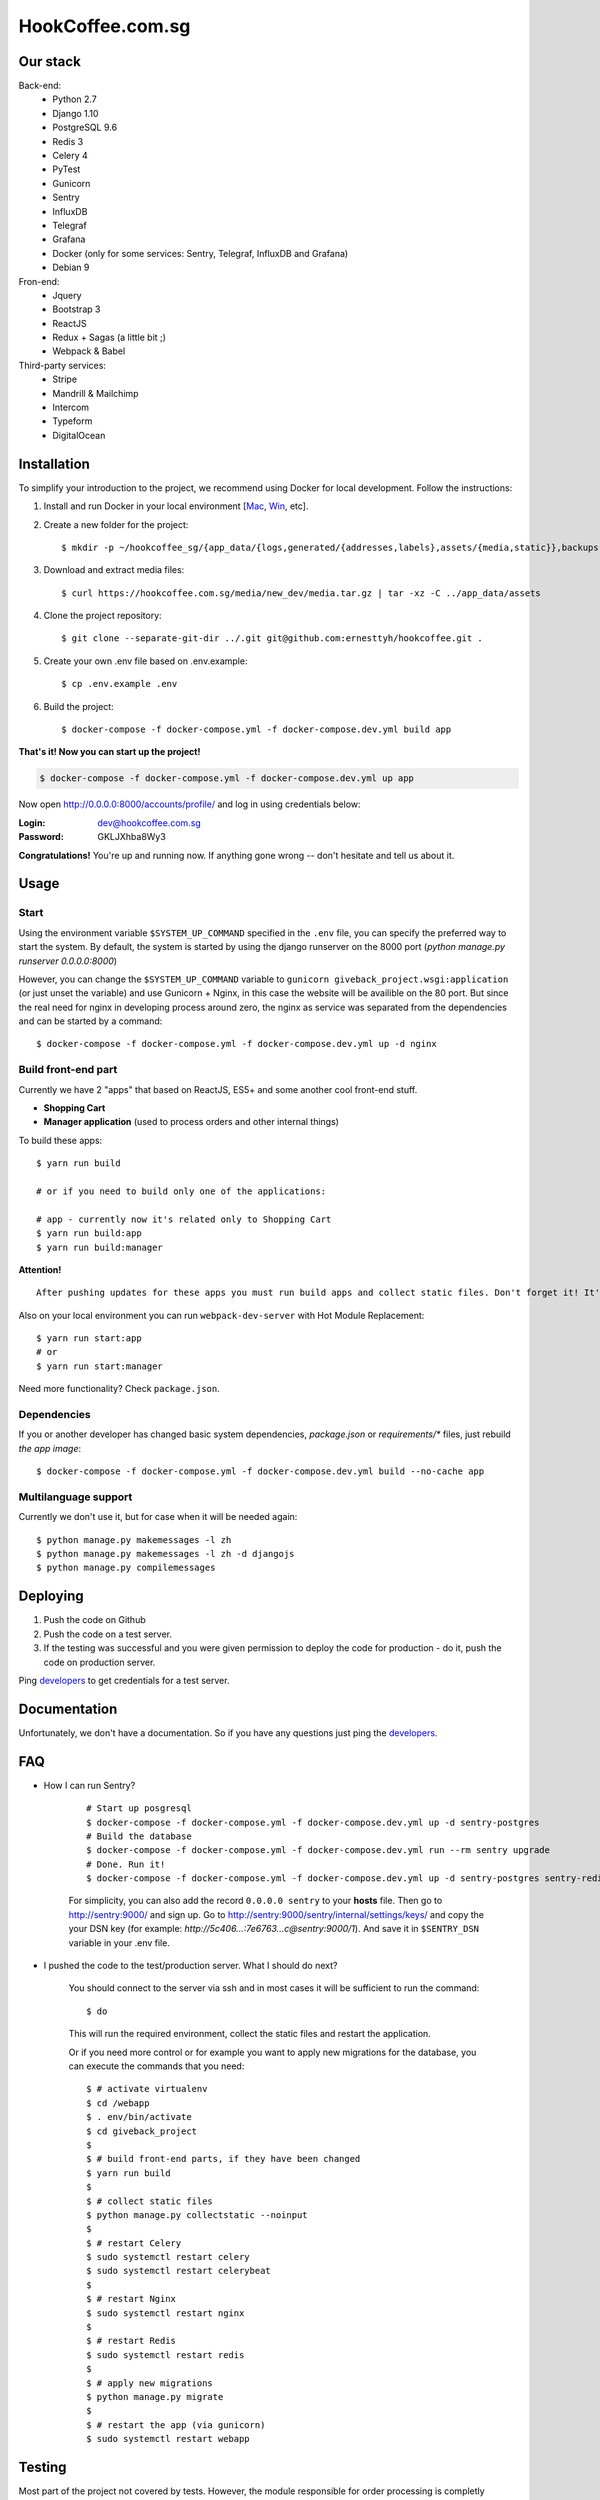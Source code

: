 HookCoffee.com.sg
=================


Our stack
---------

Back-end:
    - Python 2.7
    - Django 1.10
    - PostgreSQL 9.6
    - Redis 3
    - Celery 4
    - PyTest
    - Gunicorn
    - Sentry
    - InfluxDB
    - Telegraf
    - Grafana
    - Docker (only for some services: Sentry, Telegraf, InfluxDB and Grafana)
    - Debian 9

Fron-end:
    - Jquery
    - Bootstrap 3
    - ReactJS
    - Redux + Sagas (a little bit ;)
    - Webpack & Babel

Third-party services:
    - Stripe
    - Mandrill & Mailchimp
    - Intercom
    - Typeform
    - DigitalOcean


Installation
------------

To simplify your introduction to the project, we recommend using Docker for local development.
Follow the instructions:

1. Install and run Docker in your local environment [`Mac <https://docs.docker.com/docker-for-mac/install/>`_, `Win <https://docs.docker.com/docker-for-windows/install/>`_, etc].

2. Create a new folder for the project::

    $ mkdir -p ~/hookcoffee_sg/{app_data/{logs,generated/{addresses,labels},assets/{media,static}},backups,hookcoffee} && cd ~/hookcoffee_sg/hookcoffee

3. Download and extract media files::

    $ curl https://hookcoffee.com.sg/media/new_dev/media.tar.gz | tar -xz -C ../app_data/assets

4. Clone the project repository::

    $ git clone --separate-git-dir ../.git git@github.com:ernesttyh/hookcoffee.git .

5. Create your own .env file based on .env.example::

    $ cp .env.example .env

6. Build the project::

    $ docker-compose -f docker-compose.yml -f docker-compose.dev.yml build app

**That's it! Now you can start up the project!**

.. code-block:: bash

    $ docker-compose -f docker-compose.yml -f docker-compose.dev.yml up app

Now open `http://0.0.0.0:8000/accounts/profile/ <http://0.0.0.0:8000/accounts/profile/>`_ and log in using credentials below:

:Login: dev@hookcoffee.com.sg
:Password: GKLJXhba8Wy3

**Congratulations!** You're up and running now. If anything gone wrong -- don't hesitate and tell us about it.


Usage
-----

Start
~~~~~

Using the environment variable ``$SYSTEM_UP_COMMAND`` specified in the ``.env`` file, you can specify the preferred way to start the system. By default, the system is started by using the django runserver on the 8000 port (*python manage.py runserver 0.0.0.0:8000*)

However, you can change the ``$SYSTEM_UP_COMMAND`` variable to ``gunicorn giveback_project.wsgi:application`` (or just unset the variable) and use Gunicorn + Nginx, in this case the website will be availible on the 80 port.
But since the real need for nginx in developing process around zero, the nginx as service was separated from the dependencies and can be started by a command::

    $ docker-compose -f docker-compose.yml -f docker-compose.dev.yml up -d nginx


Build front-end part
~~~~~~~~~~~~~~~~~~~~

Currently we have 2 "apps" that based on ReactJS, ES5+ and some another cool front-end stuff.

- **Shopping Cart**
- **Manager application** (used to process orders and other internal things)

To build these apps::

    $ yarn run build

    # or if you need to build only one of the applications:

    # app - currently now it's related only to Shopping Cart
    $ yarn run build:app
    $ yarn run build:manager

**Attention!**

::

    After pushing updates for these apps you must run build apps and collect static files. Don't forget it! It's a really important!

Also on your local environment you can run ``webpack-dev-server`` with Hot Module Replacement::

    $ yarn run start:app
    # or
    $ yarn run start:manager

Need more functionality? Check ``package.json``.


Dependencies
~~~~~~~~~~~~

If you or another developer has changed basic system dependencies, `package.json` or `requirements/*` files, just rebuild *the app image*::

    $ docker-compose -f docker-compose.yml -f docker-compose.dev.yml build --no-cache app


Multilanguage support
~~~~~~~~~~~~~~~~~~~~~

Currently we don't use it, but for case when it will be needed again::

    $ python manage.py makemessages -l zh
    $ python manage.py makemessages -l zh -d djangojs
    $ python manage.py compilemessages


Deploying
---------

1. Push the code on Github
2. Push the code on a test server.
3. If the testing was successful and you were given permission to deploy the code for production - do it, push the code on production server.

Ping developers_ to get credentials for a test server.


Documentation
-------------

Unfortunately, we don't have a documentation. So if you have any questions just ping the developers_.


FAQ
---

- How I can run Sentry?

    ::

        # Start up posgresql
        $ docker-compose -f docker-compose.yml -f docker-compose.dev.yml up -d sentry-postgres
        # Build the database
        $ docker-compose -f docker-compose.yml -f docker-compose.dev.yml run --rm sentry upgrade
        # Done. Run it!
        $ docker-compose -f docker-compose.yml -f docker-compose.dev.yml up -d sentry-postgres sentry-redis sentry-cron sentry-worker sentry

    For simplicity, you can also add the record ``0.0.0.0 sentry`` to your **hosts** file.
    Then go to http://sentry:9000/ and sign up.
    Go to http://sentry:9000/sentry/internal/settings/keys/ and copy the your DSN key
    (for example: *http://5c406...:7e6763...c@sentry:9000/1*).
    And save it in ``$SENTRY_DSN`` variable in your .env file.

- I pushed the code to the test/production server. What I should do next?

    You should connect to the server via ssh and in most cases it will be sufficient to run the command::

    $ do

    This will run the required environment, collect the static files and restart the application.

    Or if you need more control or for example you want to apply new migrations for the database, you can execute the commands that you need::

    $ # activate virtualenv
    $ cd /webapp
    $ . env/bin/activate
    $ cd giveback_project
    $
    $ # build front-end parts, if they have been changed
    $ yarn run build
    $
    $ # collect static files
    $ python manage.py collectstatic --noinput
    $
    $ # restart Celery
    $ sudo systemctl restart celery
    $ sudo systemctl restart celerybeat
    $
    $ # restart Nginx
    $ sudo systemctl restart nginx
    $
    $ # restart Redis
    $ sudo systemctl restart redis
    $
    $ # apply new migrations
    $ python manage.py migrate
    $
    $ # restart the app (via gunicorn)
    $ sudo systemctl restart webapp


Testing
-------

Most part of the project not covered by tests. However, the module responsible for order processing is completly covered by tests and you can check it::

    $ pytest --ds=giveback_project.settings.test

    # or from your host machine

    $ docker-compose -f docker-compose.yml -f docker-compose.dev.yml exec app bash -c "gosu django bash -c 'source /var/www/env/bin/activate && pytest --ds=giveback_project.settings.test'"


Issues/Tasks
------------

In general, you will get tasks from three sources:

- Upwork messages
- Trello
- `Slack <https://hookcoffeeteam.slack.com/>`_ *(if need to check/fix something)*


Communication
-------------
- Upwork messages
- `Slack <https://hookcoffeeteam.slack.com/>`_


.. _developers:

Developers
----------

- Eugene aka `@elikho <https://github.com/elikho>`_ / elikho.hookcoffee@gmail.com


Links & Utils
-------------

- `sentry.hookcoffee.com.sg <http://sentry.hookcoffee.com.sg/>`_
- `metrics.hookcoffee.com.sg <http://metrics.hookcoffee.com.sg/>`_

- `test1.hookcoffee.com.sg <http://test1.hookcoffee.com.sg/>`_
- `sentry.test1.hookcoffee.com.sg <http://sentry.test1.hookcoffee.com.sg/>`_
- `metrics.test1.hookcoffee.com.sg <http://metrics.test1.hookcoffee.com.sg/>`_


TODO
-------------

- Completly rewrite the registration module. Not just refactoring!
  It's incredibly dirty and it's full of mistakes. Each line is a time bomb.
  Because this is one of the most important components of the system - it must be covered by tests (at least the back-end part). It is supposed to be written on ReactJS & Redux.
- Migrate from hstore to json[b] fields.
